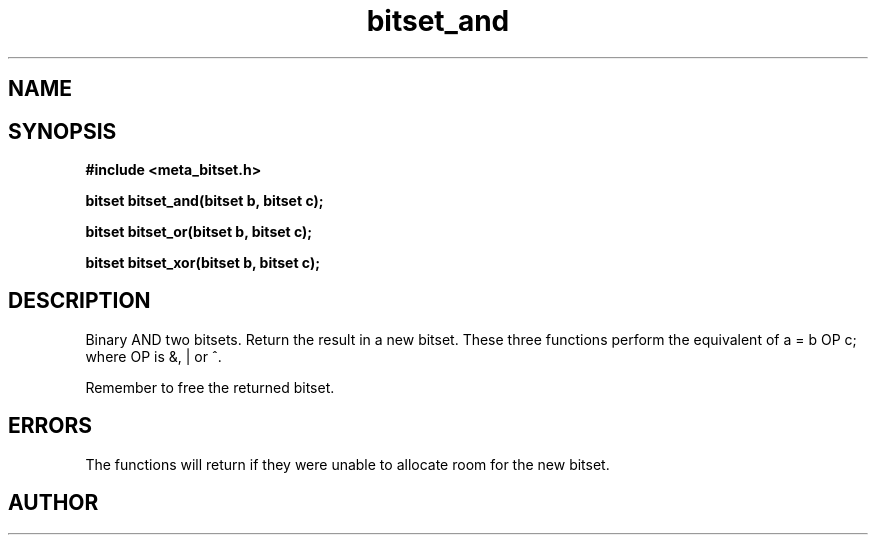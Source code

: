 .TH bitset_and 3 2016-01-30 "" "The Meta C Library"
.SH NAME
.Nm bitset_and
.Nm bitset_or
.Nm bitset_xor
.Nd Binary AND/OR/XOR two bitsets. Return the result in a new bitset.
.SH SYNOPSIS
.B #include <meta_bitset.h>
.sp
.BI "bitset bitset_and(bitset b, bitset c);

.BI "bitset bitset_or(bitset b, bitset c);

.BI "bitset bitset_xor(bitset b, bitset c);

.SH DESCRIPTION
Binary AND two bitsets. Return the result in a new bitset.
These three functions perform the equivalent of a = b OP c;
where OP is &, | or ^.
.PP
Remember to free the returned bitset.
.SH ERRORS
The functions will return if they were unable to allocate room for
the new bitset.
.SH AUTHOR
.An B. Augestad, bjorn.augestad@gmail.com
